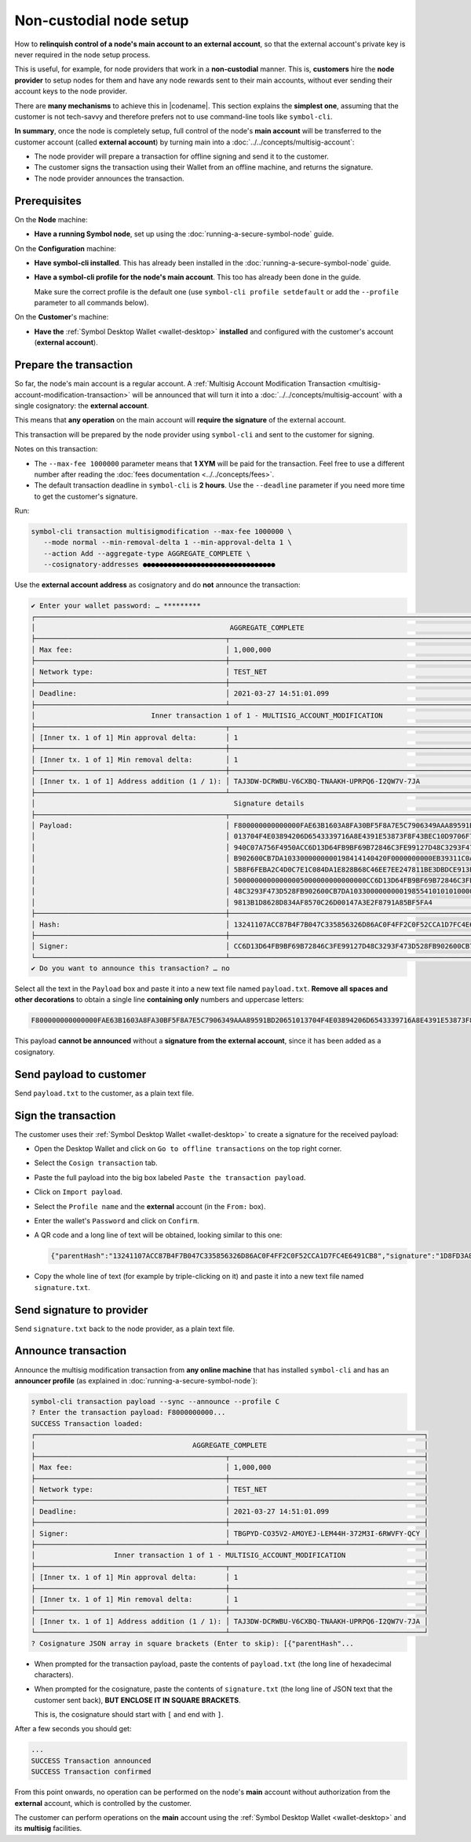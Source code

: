 .. post:: 7 Apr, 2021
    :category: Network
    :excerpt: 1
    :nocomments:

########################
Non-custodial node setup
########################

How to **relinquish control of a node's main account to an external account**, so that the external account's private key is never required in the node setup process.

This is useful, for example, for node providers that work in a **non-custodial** manner. This is, **customers** hire the **node provider** to setup nodes for them and have any node rewards sent to their main accounts, without ever sending their account keys to the node provider.

There are **many mechanisms** to achieve this in |codename|. This section explains the **simplest one**, assuming that the customer is not tech-savvy and therefore prefers not to use command-line tools like ``symbol-cli``.

**In summary**, once the node is completely setup, full control of the node's **main account** will be transferred to the customer account (called **external account**) by turning main into a :doc:`../../concepts/multisig-account`:

- The node provider will prepare a transaction for offline signing and send it to the customer.
- The customer signs the transaction using their Wallet from an offline machine, and returns the signature.
- The node provider announces the transaction.

*************
Prerequisites
*************

On the **Node** machine:

- **Have a running Symbol node**, set up using the :doc:`running-a-secure-symbol-node` guide.

On the **Configuration** machine:

- **Have symbol-cli installed**. This has already been installed in the :doc:`running-a-secure-symbol-node` guide.
- **Have a symbol-cli profile for the node's main account**. This too has already been done in the guide.

  Make sure the correct profile is the default one (use ``symbol-cli profile setdefault`` or add the ``--profile`` parameter to all commands below).

On the **Customer**'s machine:

- **Have the** :ref:`Symbol Desktop Wallet <wallet-desktop>` **installed** and configured with the customer's account (**external account**).

***********************
Prepare the transaction
***********************

So far, the node's main account is a regular account. A :ref:`Multisig Account Modification Transaction <multisig-account-modification-transaction>` will be announced that will turn it into a :doc:`../../concepts/multisig-account` with a single cosignatory: the **external account**.

This means that **any operation** on the main account will **require the signature** of the external account.

This transaction will be prepared by the node provider using ``symbol-cli`` and sent to the customer for signing.

Notes on this transaction:

- The ``--max-fee 1000000`` parameter means that **1 XYM** will be paid for the transaction. Feel free to use a different number after reading the :doc:`fees documentation <../../concepts/fees>`.
- The default transaction deadline in ``symbol-cli`` is **2 hours**. Use the ``--deadline`` parameter if you need more time to get the customer's signature.

Run:

.. code-block:: bash

   symbol-cli transaction multisigmodification --max-fee 1000000 \
      --mode normal --min-removal-delta 1 --min-approval-delta 1 \
      --action Add --aggregate-type AGGREGATE_COMPLETE \
      --cosignatory-addresses ●●●●●●●●●●●●●●●●●●●●●●●●●●●●●●●●

Use the **external account address** as cosignatory and do **not** announce the transaction:

.. code-block:: symbol-cli

   ✔ Enter your wallet password: … *********
   ┌─────────────────────────────────────────────────────────────────────────────────────────────────────────────────┐
   │                                               AGGREGATE_COMPLETE                                                │
   ├──────────────────────────────────────────────┬──────────────────────────────────────────────────────────────────┤
   │ Max fee:                                     │ 1,000,000                                                        │
   ├──────────────────────────────────────────────┼──────────────────────────────────────────────────────────────────┤
   │ Network type:                                │ TEST_NET                                                         │
   ├──────────────────────────────────────────────┼──────────────────────────────────────────────────────────────────┤
   │ Deadline:                                    │ 2021-03-27 14:51:01.099                                          │
   ├──────────────────────────────────────────────┴──────────────────────────────────────────────────────────────────┤
   │                            Inner transaction 1 of 1 - MULTISIG_ACCOUNT_MODIFICATION                             │
   ├──────────────────────────────────────────────┬──────────────────────────────────────────────────────────────────┤
   │ [Inner tx. 1 of 1] Min approval delta:       │ 1                                                                │
   ├──────────────────────────────────────────────┼──────────────────────────────────────────────────────────────────┤
   │ [Inner tx. 1 of 1] Min removal delta:        │ 1                                                                │
   ├──────────────────────────────────────────────┼──────────────────────────────────────────────────────────────────┤
   │ [Inner tx. 1 of 1] Address addition (1 / 1): │ TAJ3DW-DCRWBU-V6CXBQ-TNAAKH-UPRPQ6-I2QW7V-7JA                    │
   ├──────────────────────────────────────────────┴──────────────────────────────────────────────────────────────────┤
   │                                                Signature details                                                │
   ├──────────────────────────────────────────────┬──────────────────────────────────────────────────────────────────┤
   │ Payload:                                     │ F800000000000000FAE63B1603A8FA30BF5F8A7E5C7906349AAA89591BD20651 │
   │                                              │ 013704F4E03894206D6543339716A8E4391E53873F8F43BEC10D9706F74764C7 │
   │                                              │ 940C07A756F4950ACC6D13D64FB9BF69B72846C3FE99127D48C3293F473D528F │
   │                                              │ B902600CB7DA1033000000000198414140420F0000000000EB39311C0A000000 │
   │                                              │ 5B8F6FEBA2C4D0C7E1C084DA1E828B68C46EE7EE247811BE3DBDCE913E40E027 │
   │                                              │ 50000000000000005000000000000000CC6D13D64FB9BF69B72846C3FE99127D │
   │                                              │ 48C3293F473D528FB902600CB7DA103300000000019855410101010000000000 │
   │                                              │ 9813B1D8628D834AF8570C26D00147A3E2F8791A85BF5FA4                 │
   ├──────────────────────────────────────────────┼──────────────────────────────────────────────────────────────────┤
   │ Hash:                                        │ 13241107ACC87B4F7B047C335856326D86AC0F4FF2C0F52CCA1D7FC4E6491CB8 │
   ├──────────────────────────────────────────────┼──────────────────────────────────────────────────────────────────┤
   │ Signer:                                      │ CC6D13D64FB9BF69B72846C3FE99127D48C3293F473D528FB902600CB7DA1033 │
   └──────────────────────────────────────────────┴──────────────────────────────────────────────────────────────────┘
   ✔ Do you want to announce this transaction? … no

Select all the text in the ``Payload`` box and paste it into a new text file named ``payload.txt``. **Remove all spaces and other decorations** to obtain a single line **containing only** numbers and uppercase letters:

.. code-block:: text

   F800000000000000FAE63B1603A8FA30BF5F8A7E5C7906349AAA89591BD20651013704F4E03894206D6543339716A8E4391E53873F8F43BEC10D9706F74764C7940C07A756F4950ACC6D13D64FB9BF69B72846C3FE99127D48C3293F473D528FB902600CB7DA1033000000000198414140420F0000000000EB39311C0A0000005B8F6FEBA2C4D0C7E1C084DA1E828B68C46EE7EE247811BE3DBDCE913E40E02750000000000000005000000000000000CC6D13D64FB9BF69B72846C3FE99127D48C3293F473D528FB902600CB7DA1033000000000198554101010100000000009813B1D8628D834AF8570C26D00147A3E2F8791A85BF5FA4

This payload **cannot be announced** without a **signature from the external account**, since it has been added as a cosignatory.

************************
Send payload to customer
************************

Send ``payload.txt`` to the customer, as a plain text file.

********************
Sign the transaction
********************

The customer uses their :ref:`Symbol Desktop Wallet <wallet-desktop>` to create a signature for the received payload:

- Open the Desktop Wallet and click on ``Go to offline transactions`` on the top right corner.
- Select the ``Cosign transaction`` tab.
- Paste the full payload into the big box labeled ``Paste the transaction payload``.
- Click on ``Import payload``.
- Select the ``Profile name`` and the **external** account (in the ``From:`` box).
- Enter the wallet's ``Password`` and click on ``Confirm``.
- A QR code and a long line of text will be obtained, looking similar to this one:

  .. code-block:: json

     {"parentHash":"13241107ACC87B4F7B047C335856326D86AC0F4FF2C0F52CCA1D7FC4E6491CB8","signature":"1D8FD3A815C45B9FFCCD48FF9DE24FAD172D373E889D25F3005FDAA0F87DB70AB9ABD2ECB79E467577FCE49B760729706247B24479CB32A88A4A1C1974D4220A","signerPublicKey":"7F71566C57A8E5B03EADBA28E4CA057428DDB37C766604B2827BC2D79BB195B8","version":{"lower":0,"higher":0}}

- Copy the whole line of text (for example by triple-clicking on it) and paste it into a new text file named ``signature.txt``.

**************************
Send signature to provider
**************************

Send ``signature.txt`` back to the node provider, as a plain text file.

********************
Announce transaction
********************

Announce the multisig modification transaction from **any online machine** that has installed ``symbol-cli`` and has an **announcer profile** (as explained in :doc:`running-a-secure-symbol-node`):

.. code-block:: symbol-cli

   symbol-cli transaction payload --sync --announce --profile C
   ? Enter the transaction payload: F8000000000...
   SUCCESS Transaction loaded:
   ┌──────────────────────────────────────────────────────────────────────────────────────────────┐
   │                                      AGGREGATE_COMPLETE                                      │
   ├──────────────────────────────────────────────┬───────────────────────────────────────────────┤
   │ Max fee:                                     │ 1,000,000                                     │
   ├──────────────────────────────────────────────┼───────────────────────────────────────────────┤
   │ Network type:                                │ TEST_NET                                      │
   ├──────────────────────────────────────────────┼───────────────────────────────────────────────┤
   │ Deadline:                                    │ 2021-03-27 14:51:01.099                       │
   ├──────────────────────────────────────────────┼───────────────────────────────────────────────┤
   │ Signer:                                      │ TBGPYD-CO35V2-AMOYEJ-LEM44H-372M3I-6RWVFY-QCY │
   ├──────────────────────────────────────────────┴───────────────────────────────────────────────┤
   │                   Inner transaction 1 of 1 - MULTISIG_ACCOUNT_MODIFICATION                   │
   ├──────────────────────────────────────────────┬───────────────────────────────────────────────┤
   │ [Inner tx. 1 of 1] Min approval delta:       │ 1                                             │
   ├──────────────────────────────────────────────┼───────────────────────────────────────────────┤
   │ [Inner tx. 1 of 1] Min removal delta:        │ 1                                             │
   ├──────────────────────────────────────────────┼───────────────────────────────────────────────┤
   │ [Inner tx. 1 of 1] Address addition (1 / 1): │ TAJ3DW-DCRWBU-V6CXBQ-TNAAKH-UPRPQ6-I2QW7V-7JA │
   └──────────────────────────────────────────────┴───────────────────────────────────────────────┘
   ? Cosignature JSON array in square brackets (Enter to skip): [{"parentHash"...

- When prompted for the transaction payload, paste the contents of ``payload.txt`` (the long line of hexadecimal characters).
- When prompted for the cosignature, paste the contents of ``signature.txt`` (the long line of JSON text that the customer sent back), **BUT ENCLOSE IT IN SQUARE BRACKETS**.

  This is, the cosignature should start with ``[`` and end with ``]``.

After a few seconds you should get:

.. code-block:: symbol-cli

   ...
   SUCCESS Transaction announced
   SUCCESS Transaction confirmed

From this point onwards, no operation can be performed on the node's **main** account without authorization from the **external** account, which is controlled by the customer.

The customer can perform operations on the **main** account using the :ref:`Symbol Desktop Wallet <wallet-desktop>` and its **multisig** facilities.
